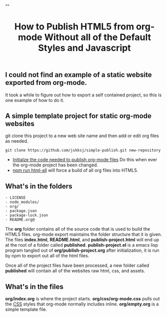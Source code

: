 # -*- org-confirm-babel-evaluate: nil; -*-
#+TITLE: How to Publish HTML5 from org-mode Without all of the Default Styles and Javascript
#+HTML_HEAD: "<link rel='stylesheet' type='text/css' href='../css/org-mode.css'>"

** I could not find an example of a static website exported from org-mode.  
It took a while to figure out how to export a self contained project, so this is one example of how to do it.

** A simple template project for static org-mode websites
git clone this project to a new web site name and then add or edit org files as needed.
#+BEGIN_EXAMPLE
  git clone https://github.com/jskksj/simple-publish.git new-repository
#+END_EXAMPLE

- [[file:publish-project.org::*Initialze%20the%20code%20needed%20to%20publish%20org-mode%20files][Initialze the code needed to publish org-mode files]] Do this when ever the org-mode project has been changed.
- [[file:package.json::"html":%20"emacs%20--eval%20'(setq%20force-all%20nil)'%20--batch%20-l%20./publish-project.el",][npm run html-all]] will force a build of all org files into HTML5.
  
** What's in the folders
#+NAME: folder-description
#+BEGIN_SRC shell :exports results :results list code
  ls -F .. | awk {'print $1'}
#+END_SRC

#+RESULTS: folder-description
#+BEGIN_SRC shell
- LICENSE
- node_modules/
- org/
- package.json
- package-lock.json
- README.org@
#+END_SRC


The *org* folder contains all of the source code that is used to build the HTML5 files.  org-mode export maintains the folder structure that it is given.  The files *index.html*, *README.html*, and *publish-project.html* will end up at the root of a folder called *published*. *publish-project.el* is a emacs lisp program tangled out of *org/publish-project.org* after initialization, it is run by npm to export out all of the html files.

Once all of the project files have been processed, a new folder called *published* will contain all of the websites raw html, css, and assets.

** What's in the files
*org/index.org* is where the project starts. *org/css/org-mode.css* pulls out the [[file:css/org-mode.css::/*%20These%20CSS%20styles%20have%20been%20pulled%20from%20(org-html-style-default)%20in%20ox-html.el%20*/][CSS]] styles that org-mode normally includes inline. *org/empty.org* is a simple template file.
